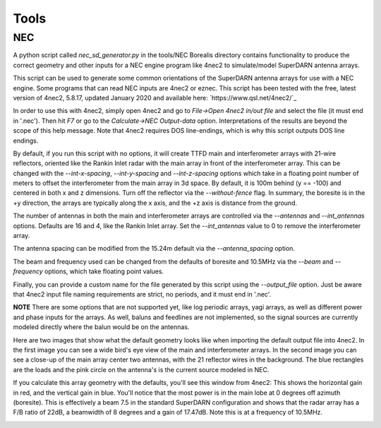 =====
Tools
=====

---
NEC
---

A python script called `nec_sd_generator.py` in the tools/NEC Borealis directory contains
functionality to produce the correct geometry and other inputs for a NEC engine program like
4nec2 to simulate/model SuperDARN antenna arrays.

This script can be used to generate some common orientations of the SuperDARN antenna arrays
for use with a NEC engine. Some programs that can read NEC inputs are 4nec2 or eznec. This
script has been tested with the free, latest version of 4nec2, 5.8.17, updated January 2020 and
available here: `https://www.qsl.net/4nec2/`_

In order to use this with 4nec2, simply open 4nec2 and go to `File->Open 4nec2 in/out file` and
select the file (it must end in '.nec'). Then hit `F7` or go to the `Calculate->NEC Output-data`
option. Interpretations of the results are beyond the scope of this help message. Note that
4nec2 requires DOS line-endings, which is why this script outputs DOS line endings.

By default, if you run this script with no options, it will create TTFD main and interferometer
arrays with 21-wire reflectors, oriented like the Rankin Inlet radar with the main array in
front of the interferometer array. This can be changed with the `--int-x-spacing`, `--int-y-spacing`
and `--int-z-spacing` options which take in a floating point number of meters to offset the
interferometer from the main array in 3d space. By default, it is 100m behind (y == -100)
and centered in both x and z dimensions. Turn off the reflector via the `--without-fence` flag.
In summary, the boresite is in the +y direction, the arrays are typically along the x axis,
and the +z axis is distance from the ground.

The number of antennas in both the main and interferometer arrays are controlled via the
`--antennas` and `--int_antennas` options. Defaults are 16 and 4, like the Rankin Inlet array. Set
the `--int_antennas` value to 0 to remove the interferometer array.

The antenna spacing can be modified from the 15.24m default via the `--antenna_spacing` option.

The beam and frequency used can be changed from the defaults of boresite and 10.5MHz via the
`--beam` and `--frequency` options, which take floating point values.

Finally, you can provide a custom name for the file generated by this script using the
`--output_file` option. Just be aware that 4nec2 input file naming requirements are strict, no
periods, and it must end in '.nec'.

**NOTE** There are some options that are not supported yet, like log periodic arrays, yagi
arrays, as well as different power and phase inputs for the arrays. As well, baluns and
feedlines are not implemented, so the signal sources are currently modeled directly where
the balun would be on the antennas.

Here are two images that show what the default geometry looks like when importing the default
output file into 4nec2. In the first image you can see a wide bird's eye view of the main and
interferometer arrays. In the second image you can see a close-up of the main array center two
antennas, with the 21 reflector wires in the background. The blue rectangles are the loads and the
pink circle on the antenna's is the current source modeled in NEC.

.. image:: img/4nec2_ttfd_wideview.png
   :width: 600px
   :alt: ttfd array, wide view, from 4nec2
   :align: center


.. image:: img/4nec2_ttfd_closeup.png
   :width: 600px
   :alt: ttfd array, closeup, from 4nec2
   :align: center

If you calculate this array geometry with the defaults, you'll see this window from 4nec2:
This shows the horizontal gain in red, and the vertical gain in blue. You'll notice that the most
power is in the main lobe at 0 degrees off azimuth (boresite). This is effectively a beam 7.5
in the standard SuperDARN configuration and shows that the radar array has a F/B ratio of 22dB, a
beamwidth of 8 degrees and a gain of 17.47dB. Note this is at a frequency of 10.5MHz.

.. image:: img/4nec2_ttfd_standard.png
   :width: 600px
   :alt: ttfd array modeled in 4nec2
   :align: center
